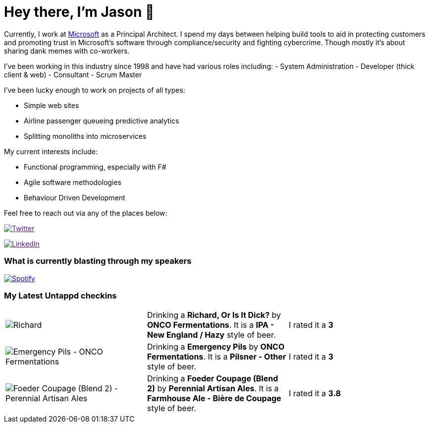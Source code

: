 ﻿# Hey there, I'm Jason 👋

Currently, I work at https://microsoft.com[Microsoft] as a Principal Architect. I spend my days between helping build tools to aid in protecting customers and promoting trust in Microsoft's software through compliance/security and fighting cybercrime. Though mostly it's about sharing dank memes with co-workers. 

I've been working in this industry since 1998 and have had various roles including: 
- System Administration
- Developer (thick client & web)
- Consultant
- Scrum Master

I've been lucky enough to work on projects of all types:

- Simple web sites
- Airline passenger queueing predictive analytics
- Splitting monoliths into microservices

My current interests include:

- Functional programming, especially with F#
- Agile software methodologies
- Behaviour Driven Development

Feel free to reach out via any of the places below:

image:https://img.shields.io/twitter/follow/jtucker?style=flat-square&color=blue["Twitter",link="https://twitter.com/jtucker]

image:https://img.shields.io/badge/LinkedIn-Let's%20Connect-blue["LinkedIn",link="https://linkedin.com/in/jatucke]

### What is currently blasting through my speakers

image:https://spotify-github-profile.vercel.app/api/view?uid=soulposition&cover_image=true&theme=novatorem&bar_color=c43c3c&bar_color_cover=true["Spotify",link="https://github.com/kittinan/spotify-github-profile"]

### My Latest Untappd checkins

|====
// untappd beer
| image:https://images.untp.beer/crop?width=200&height=200&stripmeta=true&url=https://untappd.s3.amazonaws.com/photos/2024_07_07/5640ae164455a70cd106a54114bd8bfa_c_1397014545_raw.jpg[Richard, Or Is It Dick? - ONCO Fermentations] | Drinking a *Richard, Or Is It Dick?* by *ONCO Fermentations*. It is a *IPA - New England / Hazy* style of beer. | I rated it a *3*
| image:https://images.untp.beer/crop?width=200&height=200&stripmeta=true&url=https://untappd.s3.amazonaws.com/photos/2024_07_07/a6cc29ca72b0ee0fc4d599ecb410d80a_c_1397004210_raw.jpg[Emergency Pils - ONCO Fermentations] | Drinking a *Emergency Pils* by *ONCO Fermentations*. It is a *Pilsner - Other* style of beer. | I rated it a *3*
| image:https://images.untp.beer/crop?width=200&height=200&stripmeta=true&url=https://untappd.s3.amazonaws.com/photos/2024_07_06/cf533cfe18ed87ef933bb1009e30c59a_c_1396432409_raw.jpg[Foeder Coupage (Blend 2) - Perennial Artisan Ales] | Drinking a *Foeder Coupage (Blend 2)* by *Perennial Artisan Ales*. It is a *Farmhouse Ale - Bière de Coupage* style of beer. | I rated it a *3.8*
// untappd end
